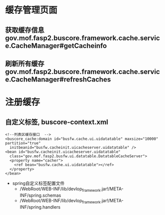 * 缓存管理页面
** 获取缓存信息 gov.mof.fasp2.buscore.framework.cache.service.CacheManager#getCacheinfo
** 刷新所有缓存 gov.mof.fasp2.buscore.framework.cache.service.CacheManager#refreshCaches
* 注册缓存
** 自定义标签, buscore-context.xml
   #+BEGIN_EXAMPLE
   	<!--列表区缓存接口  -->
    <buscore_cache:domain id="busfw.cache.ui.uidatatable" maxsize="10000" partition="true"
      initbeanid="busfw.cacheinit.uicacheserver.uidatatable" />
    <bean id="busfw.cacheinit.uicacheserver.uidatatable"
      class="gov.mof.fasp2.busfw.ui.datatable.DatatableCacheServer">
      <property name="cacher">
        <ref bean="busfw.cache.ui.uidatatable"></ref>
      </property>
    </bean>
   #+END_EXAMPLE
   + spring自定义标签配置文件
    + /WebRoot/WEB-INF/lib/devlop_framework.jar!/META-INF/spring.schemas
    + /WebRoot/WEB-INF/lib/devlop_framework.jar!/META-INF/spring.handlers
